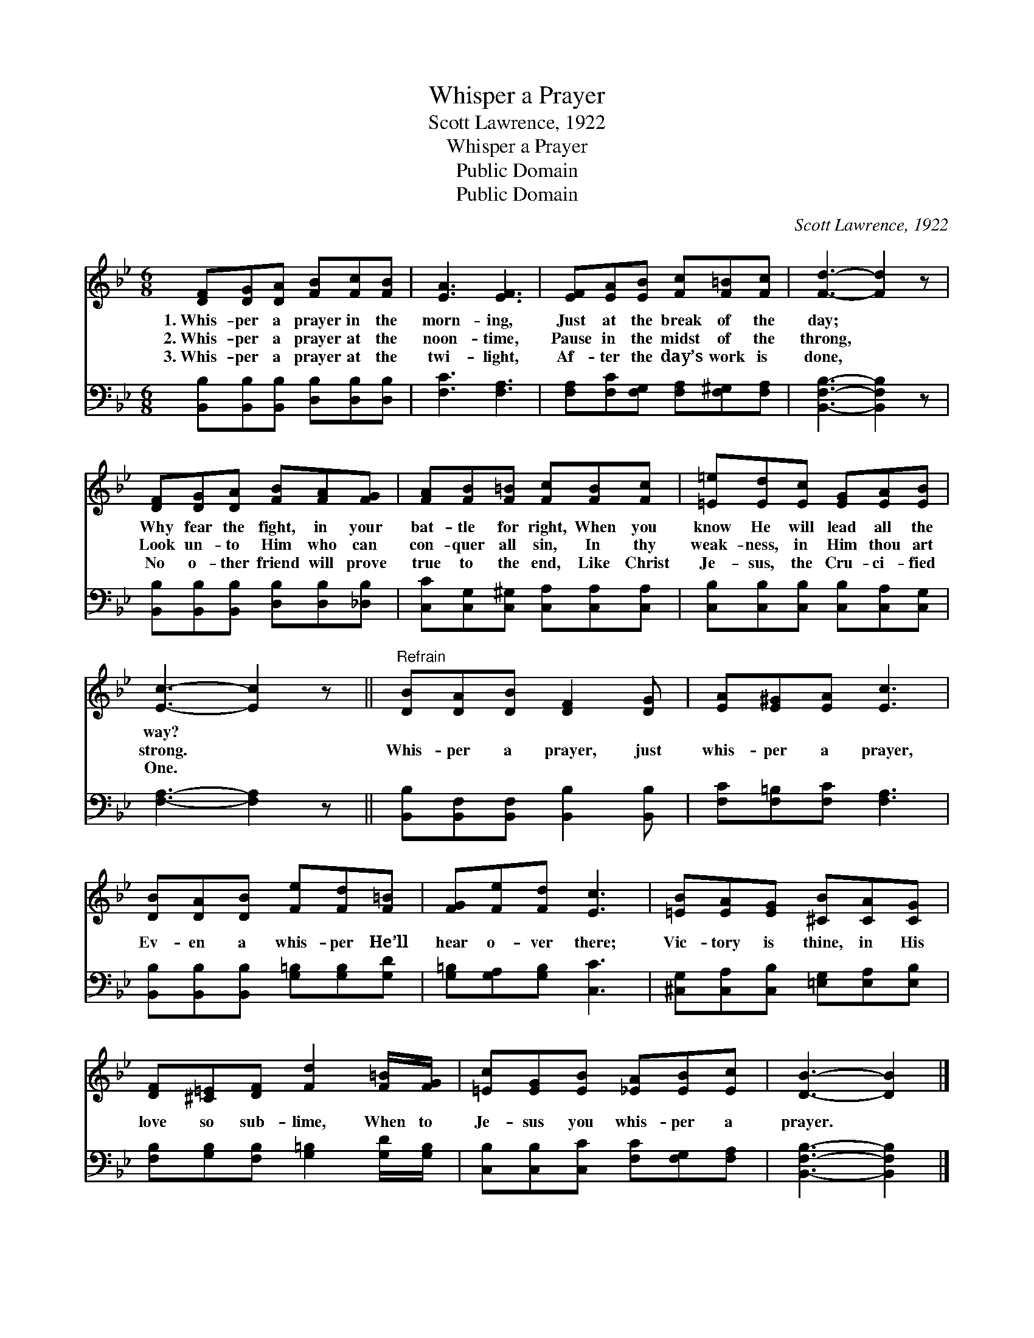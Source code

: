 X:1
T:Whisper a Prayer
T:Scott Lawrence, 1922
T:Whisper a Prayer
T:Public Domain
T:Public Domain
C:Scott Lawrence, 1922
Z:Public Domain
%%score 1 2
L:1/8
M:6/8
K:Bb
V:1 treble 
V:2 bass 
V:1
 [DF][DG][DA] [FB][Fc][FB] | [EA]3 [EF]3 | [EF][EA][EB] [Fc][F=B][Fc] | [Fd]3- [Fd]2 z | %4
w: 1.~Whis- per a prayer in the|morn- ing,|Just at the break of the|day; *|
w: 2.~Whis- per a prayer at the|noon- time,|Pause in the midst of the|throng, *|
w: 3.~Whis- per a prayer at the|twi- light,|Af- ter the day’s work is|done, *|
 [DF][DG][DA] [FB][FA][FG] | [FA][FB][F=B] [Fc][FB][Fc] | [=E=e][Ed][Ec] [EG][EA][EB] | %7
w: Why fear the fight, in your|bat- tle for right, When you|know He will lead all the|
w: Look un- to Him who can|con- quer all sin, In thy|weak- ness, in Him thou art|
w: No o- ther friend will prove|true to the end, Like Christ|Je- sus, the Cru- ci- fied|
 [Ec]3- [Ec]2 z ||"^Refrain" [DB][DA][DB] [DF]2 [DG] | [EA][E^G][EA] [Ec]3 | %10
w: way? *|||
w: strong. *|Whis- per a prayer, just|whis- per a prayer,|
w: One. *|||
 [DB][DA][DB] [Fe][Fd][F=B] | [FG][Fe][Fd] [Ec]3 | [=EB][EA][EG] [^CB][CA][CG] | %13
w: |||
w: Ev- en a whis- per He’ll|hear o- ver there;|Vic- tory is thine, in His|
w: |||
 [DF][^C=E][DF] [Fd]2 [F=B]/[FG]/ | [=Ec][EG][EB] [_EA][EB][Ec] | [DB]3- [DB]2 |] %16
w: |||
w: love so sub- lime, When to|Je- sus you whis- per a|prayer. *|
w: |||
V:2
 [B,,B,][B,,B,][B,,B,] [D,B,][D,B,][D,B,] | [F,C]3 [F,A,]3 | %2
 [F,A,][F,C][F,G,] [F,A,][F,^G,][F,A,] | [B,,F,B,]3- [B,,F,B,]2 z | %4
 [B,,B,][B,,B,][B,,B,] [D,B,][D,B,][_D,B,] | [C,C][C,G,][C,^G,] [C,A,][C,A,][C,A,] | %6
 [C,B,][C,B,][C,B,] [C,B,][C,A,][C,G,] | [F,A,]3- [F,A,]2 z || %8
 [B,,B,][B,,F,][B,,F,] [B,,B,]2 [B,,B,] | [F,C][F,=B,][F,C] [F,A,]3 | %10
 [B,,B,][B,,B,][B,,B,] [G,=B,][G,B,][G,D] | [G,=B,][G,A,][G,B,] [C,C]3 | %12
 [^C,G,][C,A,][C,B,] [=E,G,][E,A,][E,B,] | [F,B,][G,B,][F,B,] [G,=B,]2 [G,D]/[G,B,]/ | %14
 [C,B,][C,B,][C,C] [F,C][F,G,][F,A,] | [B,,F,B,]3- [B,,F,B,]2 |] %16

